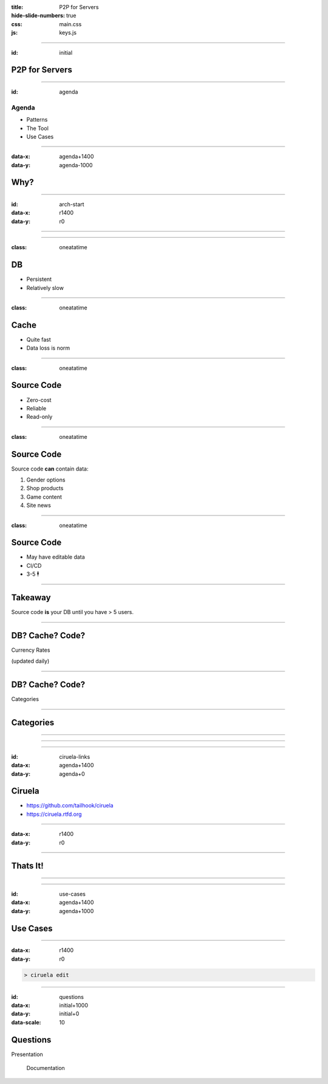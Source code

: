 :title: P2P for Servers
:hide-slide-numbers: true
:css: main.css
:js: keys.js

.. role:: big
   :class: big

----

:id: initial

P2P for Servers
===============

.. image:: qrcode.svg
   :alt: https://tailhook.github.io/ciruela-presentation/

----

:id: agenda

Agenda
------

* Patterns
* The Tool
* Use Cases

----

:data-x: agenda+1400
:data-y: agenda-1000

Why?
====

----

:id: arch-start
:data-x: r1400
:data-y: r0

.. image:: classic_arch.svg
   :width: 1200px

----

.. image:: classic_memcached_arch.svg
   :width: 1200px

----

:class: oneatatime

DB
==

* Persistent
* Relatively slow

----

:class: oneatatime

Cache
=====

* Quite fast
* Data loss is norm

----

:class: oneatatime

Source Code
===========

* Zero-cost
* Reliable
* Read-only

----

:class: oneatatime

Source Code
===========

Source code **can** contain data:

1. Gender options
2. Shop products
3. Game content
4. Site news

----

:class: oneatatime

Source Code
===========

* May have editable data
* CI/CD
* 3-5 :big:`🕴`

----

Takeaway
========

Source code **is** your DB until you have > 5 users.

.. image:: lektor.jpg
   :class: blog-logo
   :width: 400

.. image:: publii.svg
   :class: blog-logo
   :width: 400

----

DB? Cache? Code?
================

Currency Rates

(updated daily)

----

DB? Cache? Code?
================

Categories

.. image:: categories_wikipedia.svg
   :class: image-categories
   :height: 800

----

Categories
==========

.. image:: categories_operation.jpg
   :width: 1000

----

.. image:: refresh.jpg
   :height: 800

----


.. image:: congested_port.jpg
   :height: 800

----

:id: ciruela-links
:data-x: agenda+1400
:data-y: agenda+0

Ciruela
=======

* https://github.com/tailhook/ciruela
* https://ciruela.rtfd.org

.. image:: ciruela_qr.svg
   :alt: https://ciruela.rtfd.org/


----

:data-x: r1400
:data-y: r0

.. image:: ciruela_upload.svg
   :width: 1200

----

Thats It!
=========

----

.. image:: ciruela_new_server.svg
   :width: 1200

----

:id: use-cases
:data-x: agenda+1400
:data-y: agenda+1000

Use Cases
=========

----

:data-x: r1400
:data-y: r0

.. code-block:: console

    > ciruela edit

----

:id: questions
:data-x: initial+1000
:data-y: initial+0
:data-scale: 10

Questions
=========


.. container:: final_qrcode

    .. image:: qrcode.svg
       :width: 200px
       :alt: https://tailhook.github.io/ciruela-presentation/

    Presentation

.. container:: final-qrcode

    .. figure:: ciruela_qr.svg
       :width: 200px
       :figwidth: 200px
       :alt: https://ciruela.rtfd.org/

       Documentation

